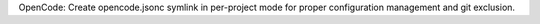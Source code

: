 OpenCode: Create opencode.jsonc symlink in per-project mode for proper configuration management and git exclusion.